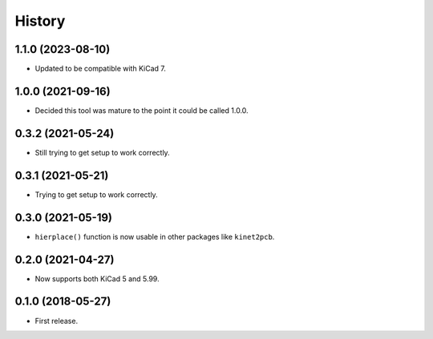 History
=======

1.1.0 (2023-08-10)
------------------

* Updated to be compatible with KiCad 7.


1.0.0 (2021-09-16)
------------------

* Decided this tool was mature to the point it could be called 1.0.0.


0.3.2 (2021-05-24)
------------------

-  Still trying to get setup to work correctly.


0.3.1 (2021-05-21)
------------------

-  Trying to get setup to work correctly.


0.3.0 (2021-05-19)
------------------

-  ``hierplace()`` function is now usable in other packages like
   ``kinet2pcb``.


0.2.0 (2021-04-27)
------------------

-  Now supports both KiCad 5 and 5.99.


0.1.0 (2018-05-27)
------------------

-  First release.
